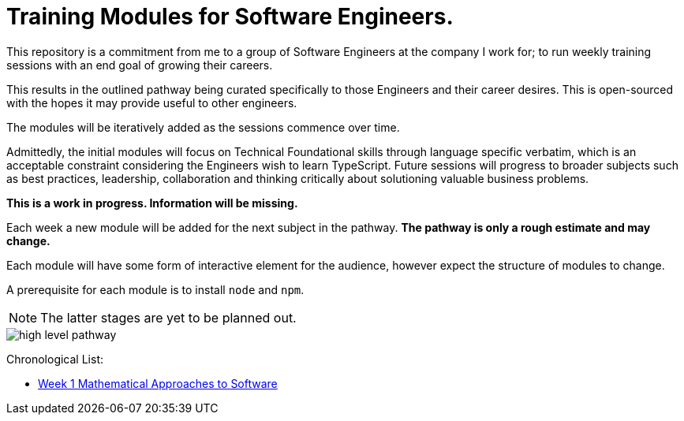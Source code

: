 = Training Modules for Software Engineers.

:imagesdir: ./images


This repository is a commitment from me to a group of Software Engineers at the company I work for; to run weekly training sessions with an end goal of growing their careers.

This results in the outlined pathway being curated specifically to those Engineers and their career desires. This is open-sourced with the hopes it may provide useful to other engineers.

The modules will be iteratively added as the sessions commence over time.

Admittedly, the initial modules will focus on Technical Foundational skills through language specific verbatim, which is an acceptable constraint considering the Engineers wish to learn TypeScript. Future sessions will progress to broader subjects such as best practices, leadership, collaboration and thinking critically about solutioning valuable business problems.

*This is a work in progress. Information will be missing.*

====
Each week a new module will be added for the next subject in the pathway. *The pathway is only a rough estimate and may change.*

Each module will have some form of interactive element for the audience, however expect the structure of modules to change.

A prerequisite for each module is to install `node` and `npm`.
====

NOTE: The latter stages are yet to be planned out.

image::high-level-pathway.png[]

Chronological List:

* link:./modules/TechnicalFoundations/MathematicalApproachesToSoftware/README.adoc[Week 1 Mathematical Approaches to Software]
